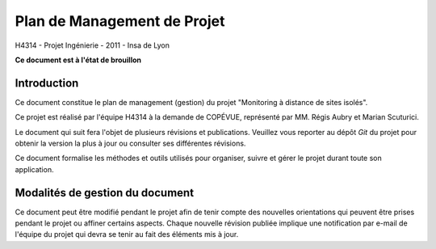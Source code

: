 Plan de Management de Projet
____________________________

H4314 - Projet Ingénierie - 2011 - Insa de Lyon

**Ce document est à l'état de brouillon**

Introduction
------------

Ce document constitue le plan de management (gestion) du projet "Monitoring à
distance de sites isolés".

Ce projet est réalisé par l'équipe H4314 à la demande de COPÉVUE, représenté
par MM. Régis Aubry et Marian Scuturici.

Le document qui suit fera l'objet de plusieurs révisions et publications.
Veuillez vous reporter au dépôt *Git* du projet pour obtenir la version la plus
à jour ou consulter ses différentes révisions.

Ce document formalise les méthodes et outils utilisés pour organiser, suivre et
gérer le projet durant toute son application.

Modalités de gestion du document
--------------------------------

Ce document peut être modifié pendant le projet afin de tenir compte des
nouvelles orientations qui peuvent être prises pendant le projet ou affiner
certains aspects. Chaque nouvelle révision publiée implique une notification
par e-mail de l'équipe du projet qui devra se tenir au fait des éléments mis à
jour.
